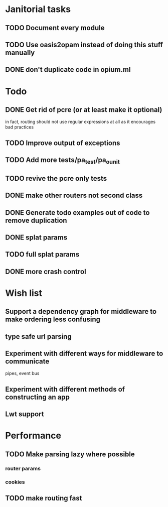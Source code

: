 * Janitorial tasks
** TODO Document every module
** TODO Use oasis2opam instead of doing this stuff manually
** DONE don't duplicate code in opium.ml
   CLOSED: [2014-03-23 Sun 05:47]
* Todo
** DONE Get rid of pcre (or at least make it optional)
   CLOSED: [2014-03-18 Tue 20:54]
   in fact, routing should not use regular expressions at all as it
   encourages bad practices
** TODO Improve output of exceptions
** TODO Add more tests/pa_test/pa_ounit
** TODO revive the pcre only tests
** DONE make other routers not second class
   CLOSED: [2014-03-23 Sun 05:45]
** DONE Generate todo examples out of code to remove duplication
   CLOSED: [2014-04-06 Sun 13:00]
** DONE splat params
   CLOSED: [2014-04-06 Sun 13:00]
** TODO full splat params
** DONE more crash control
* Wish list
** Support a dependency graph for middleware to make ordering less confusing
** type safe url parsing
** Experiment with different ways for middleware to communicate
   pipes, event bus
** Experiment with different methods of constructing an app
** Lwt support
* Performance
** TODO Make parsing lazy where possible
*** router params
*** cookies
** TODO make routing fast
